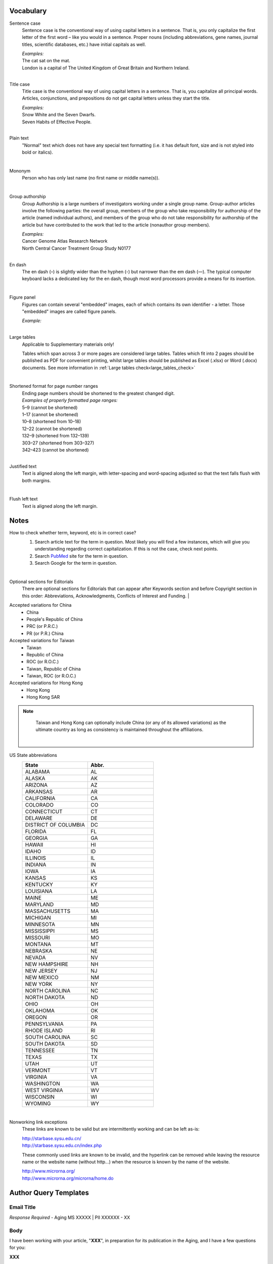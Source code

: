 .. role:: sample


Vocabulary
==========

.. _sentence_case:

Sentence case
    Sentence case is the conventional way of using capital letters in a sentence. That is, you only capitalize the first letter of the first word – like you would in a sentence. Proper nouns (including abbreviations, gene names, journal titles, scientific databases, etc.) have initial capitals as well.

    | `Examples:`
    | :sample:`The cat sat on the mat.`
    | :sample:`London is a capital of The United Kingdom of Great Britain and Northern Ireland.`
    |

.. _title_case:

Title case
    Title case is the conventional way of using capital letters in a sentence. That is, you capitalize all principal words. Articles, conjunctions, and prepositions do not get capital letters unless they start the title.

    | `Examples:`
    | :sample:`Snow White and the Seven Dwarfs.`
    | :sample:`Seven Habits of Effective People.`
    |

.. _plain_text:

Plain text
    "Normal" text which does not have any special text formatting (i.e. it has default font, size and is not styled into bold or italics).

|

.. _mononym:

Mononym
    Person who has only last name (no first name or middle name(s)).

|

.. _group_authorship:

Group authorship
    Group Authorship is a large numbers of investigators working under a single group name. Group-author articles involve the following parties: the overall group, members of the group who take responsibility for authorship of the article (named individual authors), and members of the group who do not take responsibility for authorship of the article but have contributed to the work that led to the article (nonauthor group members).

    | `Examples:`
    | :sample:`Cancer Genome Atlas Research Network`
    | :sample:`North Central Cancer Treatment Group Study N0177`
    |

.. _en_dash:

En dash
    The en dash (–) is slightly wider than the hyphen (-) but narrower than the em dash (—). The typical computer keyboard lacks a  dedicated key for the en dash, though most word processors provide a means for its insertion.

|

.. _figure_pannel:

Figure panel
    Figures can contain several "embedded" images, each of which contains its own identifier - a letter. Those "embedded" images are called figure panels.

    | `Example:`

    .. image:: /_static/html_figure_panels.png
        :alt: Figure panels

    |

.. _large_tables:

Large tables
    Applicable to Supplementary materials only! 

    Tables which span across 3 or more pages are considered large tables. Tables which fit into 2 pages should be published as PDF for convenient printing, whilst large tables should be published as Excel (.xlsx) or Word (.docx) documents. See more information in :ref:`Large tables check<large_tables_check>`

    |


.. _shortened_pg_format:

Shortened format for page number ranges
    | Ending page numbers should be shortened to the greatest changed digit. 


    | `Examples of properly formatted page ranges:`
    | :sample:`5–9` (cannot be shortened)
    | :sample:`1–17` (cannot be shortened)
    | :sample:`10–8` (shortened from 10–18)
    | :sample:`12–22` (cannot be shortened)
    | :sample:`132–9` (shortened from 132–139)
    | :sample:`303–27` (shortened from 303–327)
    | :sample:`342–423` (cannot be shortened)

    |

.. _justified_text:

Justified text
    Text is aligned along the left margin, with letter-spacing and word-spacing adjusted so that the text falls flush with both margins.

    |

.. _flushleft_text:

Flush left text
    Text is aligned along the left margin.


Notes
=====

.. _correct_case_check:

How to check whether term, keyword, etc is in correct case?
    1. Search article text for the term in question. Most likely you will find a few instances, which will give you understanding regarding correct capitalization. If this is not the case, check next points.
    2. Search `PubMed <https://pubmed.ncbi.nlm.nih.gov/>`_ site for the term in question.
    3. Search Google for the term in question.

    |

.. _optional_sections:

Optional sections for Editorials
    There are optional sections for Editorials that can appear after Keywords section and before Copyright section in this order: Abbreviations, Acknowledgments, Conflicts of Interest and Funding.
    |

.. _country_abbr:

Accepted variations for China
	- China
	- People's Republic of China
	- PRC (or P.R.C.)
	- PR (or P.R.) China

Accepted variations for Taiwan
	- Taiwan
	- Republic of China
	- ROC (or R.O.C.)
	- Taiwan, Republic of China
	- Taiwan, ROC (or R.O.C.)

Accepted variations for Hong Kong
	- Hong Kong
	- Hong Kong SAR

.. Note::
	
	Taiwan and Hong Kong can optionally include China (or any of its allowed variations) as the ultimate country as long as consistency is maintained throughout the affiliations.

    |

.. _state_abbr:

US State abbreviations
    .. csv-table::
       :header: "State", "Abbr."
       :widths: 20, 20

       "ALABAMA", "AL"
       "ALASKA", "AK"
       "ARIZONA", "AZ"
       "ARKANSAS", "AR"
       "CALIFORNIA", "CA"
       "COLORADO",	"CO"
       "CONNECTICUT", "CT"
       "DELAWARE", "DE"
       "DISTRICT OF COLUMBIA", "DC"
       "FLORIDA",	"FL"
       "GEORGIA",	"GA"
       "HAWAII",	"HI"
       "IDAHO",	"ID"
       "ILLINOIS",	"IL"
       "INDIANA",	"IN"
       "IOWA",	"IA"
       "KANSAS",	"KS"
       "KENTUCKY",	"KY"
       "LOUISIANA",	"LA"
       "MAINE",	"ME"
       "MARYLAND",	"MD"
       "MASSACHUSETTS", "MA"
       "MICHIGAN",	"MI"
       "MINNESOTA",	"MN"
       "MISSISSIPPI", "MS"
       "MISSOURI",	"MO"
       "MONTANA",	"MT"
       "NEBRASKA",	"NE"
       "NEVADA",	"NV"
       "NEW HAMPSHIRE", "NH"
       "NEW JERSEY", "NJ"
       "NEW MEXICO", "NM"
       "NEW YORK", "NY"
       "NORTH CAROLINA", "NC"
       "NORTH DAKOTA", "ND"
       "OHIO", "OH"
       "OKLAHOMA", "OK"
       "OREGON", "OR"
       "PENNSYLVANIA", "PA"
       "RHODE ISLAND", "RI"
       "SOUTH CAROLINA", "SC"
       "SOUTH DAKOTA", "SD"
       "TENNESSEE",	"TN"
       "TEXAS", "TX"
       "UTAH", "UT"
       "VERMONT", "VT"
       "VIRGINIA", "VA"
       "WASHINGTON", "WA"
       "WEST VIRGINIA", "WV"
       "WISCONSIN", "WI"
       "WYOMING", "WY"

    |

.. _links:

Nonworking link exceptions
    These links are known to be valid but are intermittently working and can be left as-is:

    | http://starbase.sysu.edu.cn/
    | http://starbase.sysu.edu.cn/index.php

    These commonly used links are known to be invalid, and the hyperlink can be removed while leaving the resource name or the website name (without http...) when the resource is known by the name of the website.

    | http://www.microrna.org/
    | http://www.microrna.org/microrna/home.do


Author Query Templates
=======================

Email Title
-----------

*Response Required* - Aging MS XXXXX | PII XXXXXX - XX


Body
----
I have been working with your article, "**XXX**", in preparation for its publication in the Aging, and I have a few questions for you:

**XXX**

Please respond within 48 hours to accommodate our stringent production deadlines and ensure timely publication of your article.

Kind thanks,
**XXX**


Issues
------

Alphabetical Figure Legend Panel Callouts
^^^^^^^^^^^^^^^^^^^^^^^^^^^^^^^^^^^^^^^^^

Each figure legend should be formatted so that the first instance of each panel letter is called out in alphabetical order (Ex. A, B, A, C, B, D).

Could you please use the attached PDF to mark the necessary changes to bring your paper into accordance with this standard? Keep in mind that changes made to the panel letters in the figure or the legend may affect in-text callouts throughout the rest of your paper as well.

